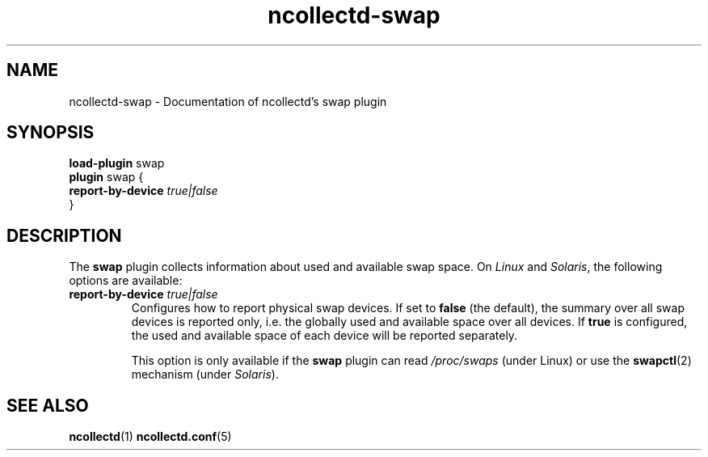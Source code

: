 .\" SPDX-License-Identifier: GPL-2.0-only
.TH ncollectd-swap 5 "@NCOLLECTD_DATE@" "@NCOLLECTD_VERSION@" "ncollectd swap man page"
.SH NAME
ncollectd-swap \- Documentation of ncollectd's swap plugin
.SH SYNOPSIS
\fBload-plugin\fP swap
.br
\fBplugin\fP swap {
    \fBreport-by-device\fP \fItrue|false\fP
.br
}
.SH DESCRIPTION
The \fBswap\fP plugin collects information about used and available swap space. On
\fILinux\fP and \fISolaris\fP, the following options are available:
.PP
.TP
\fBreport-by-device\fP \fItrue|false\fP
Configures how to report physical swap devices. If set to \fBfalse\fP (the
default), the summary over all swap devices is reported only, i.e. the globally
used and available space over all devices. If \fBtrue\fP is configured, the used
and available space of each device will be reported separately.

This option is only available if the \fBswap\fP plugin can read \fI/proc/swaps\fP
(under Linux) or use the
.BR swapctl (2)
mechanism (under \fISolaris\fP).
.SH "SEE ALSO"
.BR ncollectd (1)
.BR ncollectd.conf (5)
